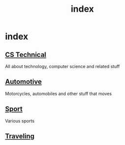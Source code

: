 #+TITLE: index
#+DESCRIPTION:
#+KEYWORDS:
#+STARTUP:  content

* index

** [[wiki:CS Technical][CS Technical]]
   All about technology, computer science and related stuff
** [[wiki:Automotive][Automotive]]
   Motorcycles, automobiles and other stuff that moves
** [[wiki:Sport][Sport]]
   Various sports
** [[wiki:Traveling][Traveling]]
